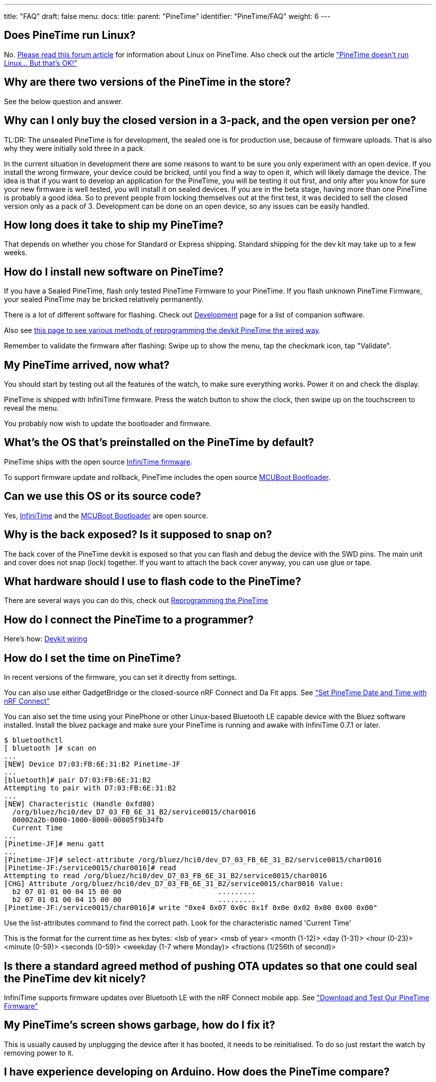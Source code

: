 ---
title: "FAQ"
draft: false
menu:
  docs:
    title:
    parent: "PineTime"
    identifier: "PineTime/FAQ"
    weight: 6
---

== Does PineTime run Linux?

No. https://forum.pine64.org/showthread.php?tid=8112[Please read this forum article] for information about Linux on PineTime. Also check out the article https://lupyuen.github.io/pinetime-rust-mynewt/articles/pinetime["PineTime doesn't run Linux... But that's OK!"]

== Why are there two versions of the PineTime in the store?

See the below question and answer.

== Why can I only buy the closed version in a 3-pack, and the open version per one?

TL:DR: The unsealed PineTime is for development, the sealed one is for production use, because of firmware uploads. That is also why they were initially sold three in a pack.

In the current situation in development there are some reasons to want to be sure you only experiment with an open device. If you install the wrong firmware, your device could be bricked, until you find a way to open it, which will likely damage the device.
The idea is that if you want to develop an application for the PineTime, you will be testing it out first, and only after you know for sure your new firmware is well tested, you will install it on sealed devices. If you are in the beta stage, having more than one PineTime is probably a good idea. So to prevent people from locking themselves out at the first test, it was decided to sell the closed version only as a pack of 3. Development can be done on an open device, so any issues can be easily handled.

== How long does it take to ship my PineTime?

That depends on whether you chose for Standard or Express shipping. Standard shipping for the dev kit may take up to a few weeks.

== How do I install new software on PineTime?

If you have a Sealed PineTime, flash only tested PineTime Firmware to your PineTime. If you flash unknown PineTime Firmware, your sealed PineTime may be bricked relatively permanently.

There is a lot of different software for flashing. Check out link:/documentation/PineTime/Development[Development] page for a list of companion software.

Also see link:/documentation/PineTime/Reprogramming[this page to see various methods of reprogramming the devkit PineTime the wired way].

Remember to validate the firmware after flashing: Swipe up to show the menu, tap the checkmark icon, tap "Validate".

== My PineTime arrived, now what?

You should start by testing out all the features of the watch, to make sure everything works. Power it on and check the display.

PineTime is shipped with InfiniTime firmware. Press the watch button to show the clock, then swipe up on the touchscreen to reveal the menu.

You probably now wish to update the bootloader and firmware.

== What's the OS that's preinstalled on the PineTime by default?

PineTime ships with the open source https://github.com/JF002/InfiniTime[InfiniTime firmware].

To support firmware update and rollback, PineTime includes the open source https://lupyuen.github.io/pinetime-rust-mynewt/articles/mcuboot[MCUBoot Bootloader].

== Can we use this OS or its source code?

Yes, https://github.com/JF002/InfiniTime[InfiniTime] and the https://lupyuen.github.io/pinetime-rust-mynewt/articles/mcuboot[MCUBoot Bootloader] are open source.

== Why is the back exposed? Is it supposed to snap on?

The back cover of the PineTime devkit is exposed so that you can flash and debug the device with the SWD pins. The main unit and cover does not snap (lock) together. If you want to attach the back cover anyway, you can use glue or tape.

== What hardware should I use to flash code to the PineTime?

There are several ways you can do this, check out link:/documentation/PineTime/Reprogramming[Reprogramming the PineTime]

== How do I connect the PineTime to a programmer?

Here's how: link:/documentation/PineTime/Further_information/Devkit_wiring[Devkit wiring]

== How do I set the time on PineTime?

In recent versions of the firmware, you can set it directly from settings.

You can also use either GadgetBridge or the closed-source nRF Connect and Da Fit apps. See https://lupyuen.github.io/pinetime-rust-mynewt/articles/cloud#set-pinetime-date-and-time-with-nrf-connect["Set PineTime Date and Time with nRF Connect"]

You can also set the time using your PinePhone or other Linux-based Bluetooth LE capable device with the Bluez software installed. Install the bluez package and make sure your PineTime is running and awake with InfiniTime 0.7.1 or later.

  $ bluetoothctl
  [ bluetooth ]# scan on
  ...
  [NEW] Device D7:03:FB:6E:31:B2 Pinetime-JF
  ...
  [bluetooth]# pair D7:03:FB:6E:31:B2
  Attempting to pair with D7:03:FB:6E:31:B2
  ...
  [NEW] Characteristic (Handle 0xfd80)
    /org/bluez/hci0/dev_D7_03_FB_6E_31_B2/service0015/char0016
    00002a2b-0000-1000-8000-00805f9b34fb
    Current Time
  ...
  [Pinetime-JF]# menu gatt
  ...
  [Pinetime-JF]# select-attribute /org/bluez/hci0/dev_D7_03_FB_6E_31_B2/service0015/char0016
  [Pinetime-JF:/service0015/char0016]# read
  Attempting to read /org/bluez/hci0/dev_D7_03_FB_6E_31_B2/service0015/char0016
  [CHG] Attribute /org/bluez/hci0/dev_D7_03_FB_6E_31_B2/service0015/char0016 Value:
    b2 07 01 01 00 04 15 00 00                       .........    
    b2 07 01 01 00 04 15 00 00                       .........
  [Pinetime-JF:/service0015/char0016]# write "0xe4 0x07 0x0c 0x1f 0x0e 0x02 0x00 0x00 0x00"

Use the list-attributes command to find the correct path. Look for the characteristic named 'Current Time'

This is the format for the current time as hex bytes:
  <lsb of year> <msb of year> <month (1-12)> <day (1-31)> <hour (0-23)> <minute (0-59)> <seconds (0-59)> <weekday (1-7 where Monday)> <fractions (1/256th of second)>

== Is there a standard agreed method of pushing OTA updates so that one could seal the PineTime dev kit nicely?

InfiniTime supports firmware updates over Bluetooth LE with the nRF Connect mobile app. See https://lupyuen.github.io/pinetime-rust-mynewt/articles/cloud#download-and-test-our-pinetime-firmware["Download and Test Our PineTime Firmware"]

== My PineTime's screen shows garbage, how do I fix it?

This is usually caused by unplugging the device after it has booted, it needs to be reinitialised. To do so just restart the watch by removing power to it.

== I have experience developing on Arduino. How does the PineTime compare?

To learn programming on PineTime, https://lupyuen.github.io/pinetime-rust-mynewt/articles/cloud[check out this article]

Arduino provides the Arduino IDE (or you use the avr-gcc and avrdude command-line tools) which you can use to compile and upload code to an Arduino board. The PineTime and its ARM processor doesn't have this, so you'll have to familiarize yourself with tools like GCC for ARM, and OpenOCD. Some experience with Arduino does translate over to the PineTime, especially if you've worked with LCD's, or SPI. The PineTime is at least four times faster than an Arduino Uno (even faster at certain specific workloads due to hardware acceleration), and it has 32 times more RAM and 16 times more flash storage.

https://github.com/lupyuen/[Lup Yuen Lee] (just call him Lup, rhymes with "Up") has written many articles on PineTime programming. https://lupyuen.github.io/[Check out the articles here]

== Can I code firmware for PineTime without an actual PineTime?

Yes, you may code PineTime Watch Faces and preview them in a web browser (thanks to WebAssembly).

https://lupyuen.github.io/pinetime-rust-mynewt/articles/simulator[PineTime Simulator]

Then flash your firmware remotely to a real PineTime via Telegram, and watch your firmware run in a live video stream.

https://github.com/lupyuen/remote-pinetime-bot/blob/master/README.md[Remote PineTime]

== What do I need for building PineTime firmware locally on my computer?

Most flavours of PineTime firmware (InfiniTime, Hypnos, Klok, wasp-os) will build fine on Linux (x64, Arm32, Arm64) and macOS. Just follow the instructions provided.

Download version 9-2020-q2-update of the https://developer.arm.com/tools-and-software/open-source-software/developer-tools/gnu-toolchain/gnu-rm/downloads[Arm Embedded Toolchain arm-none-eabi-gcc]. Other versions of gcc may have problems building the firmware correctly.

On Windows, install https://docs.microsoft.com/en-us/windows/wsl/about[Windows Subsystem for Linux (WSL)] and execute the build steps inside the WSL Terminal (instead of the Windows Command Prompt). USB Programmers (like ST-Link and JLink) are not supported in WSL, so use the Windows Command Prompt to flash your built firmware to PineTime.

https://github.com/lupyuen/pinetime-rust-mynewt/blob/master/README.md[pinetime-rust-mynewt] firmware for PineTime supports building and flashing via the Windows Command Prompt (no need for MinGW and Docker).

== Can I use Pinebook Pro for developing PineTime?

Yes, use version 9-2020-q2-update of the https://developer.arm.com/tools-and-software/open-source-software/developer-tools/gnu-toolchain/gnu-rm/downloads[Arm Embedded Toolchain arm-none-eabi-gcc]. Other versions of gcc may have problems building the firmware correctly.

== What is ARM Semihosting?

We use the SWD (Single Wire Debug) protocol created by ARM for flashing and debugging PineTime's nRF52832 microcontroller, which contains an ARM CPU. (SWD is derived from standard JTAG, but with fewer wires) With ARM CPUs you can trigger a software breakpoint, and allow the debugger (OpenOCD) to do something really nifty: Display a message, read console input, dump out a file, even read a file. That's called ARM Semihosting. http://www.keil.com/support/man/docs/armcc/armcc_pge1358787046598.htm[More about ARM Semihosting]

== What is OpenOCD?

OpenOCD is Open On-Chip Debugger. It's the software that drives your microcontroller debugger/flasher. We need it for running any kind of flashing and debugging with Pi or ST-Link. gdb talks to OpenOCD for debugging firmware. gdb also works with VSCode for debugging firmware visually. http://openocd.org/doc-release/html/About.html#What-is-OpenOCD_003f[More about OpenOCD]

Please use https://xpack.github.io/openocd[xPack OpenOCD] with PineTime. Other versions of OpenOCD seem to have problems with PineTime.

== How do I remove flash protection?

PineTime watches shipped before 20 Sep 2020 have flash protection enabled.

The flash protection can be removed using multiple different methods. If you don't have anything except the PineTime, not even a Raspberry Pi, then you have to order a programmer online: you can use a J-Link, CMSIS-DAP dongle and various other programmers. See link:/documentation/PineTime/Reprogramming[this page to see various methods of reprogramming the PineTime].

If your PineTime was shipped after 20 Sep 2020, you don't need to remove flash protection. They are shipped with flash protection disabled. You can flash and debug PineTime right away with ST-Link, JLink and Raspberry Pi.

== Why can't you use ST-Link to remove nRF52 Flash Protection?

Because ST-Link is a High Level Adapter. It doesn't really implement all SWD functions, just a subset (probably to keep the price low). More details in the section "Why Visual Studio Code with ST-Link (instead of nRFgo Studio with J-LINK)" in the article https://medium.com/@ly.lee/coding-nrf52-with-rust-and-apache-mynewt-on-visual-studio-code-9521bcba6004?source=friends_link&sk=bb4e2523b922d0870259ab3fa696c7da["Coding nRF52 with Rust and Apache Mynewt on Visual Studio Code"].

== Since we need a low level SWD adapter like Raspberry Pi anyway, can we do everything on a Pi instead of ST-Link + Windows?

Yes, Raspberry Pi works for flashing and debugging PineTime, even for removing flash protection. We have a special version of OpenOCD called OpenOCD SPI that talks to PineTime's SWD port over SPI (without bit-banging). See https://github.com/lupyuen/pinetime-updater/blob/master/README.md[PineTime Updater]

== Is there a 3D model of PineTime available somewhere?

Not yet. Someone did design a cover you can snap on to keep the back shut. https://www.thingiverse.com/thing:4172849[More details]

== Are there any alternatives to the wrist band provided with the PineTime?

No, but PineTime accepts standard 20mm wrist band that is widely available by a third party.

Note that some sellers have a different point of view on what standard is. So you should always check the fitting to make sure it looks like the one used by PineTime.

== Troubleshooting PineTime's Bluetooth (InfiniTime firmware)

Old (pre 1.4) InfiniTime firmware had an issue where Bluetooth connectivity sometimes gets lost/fails.

The fix was to soft-reset the watch, by holding the PineTime button for ~8 seconds until the PineCone logo appears.

== I'm stuck. How can I get help?

Chat with the PineTime Community on link:/documentation/PineTime#Community[Matrix / Discord / Telegram / IRC] (They are bridged into a single chatroom)

